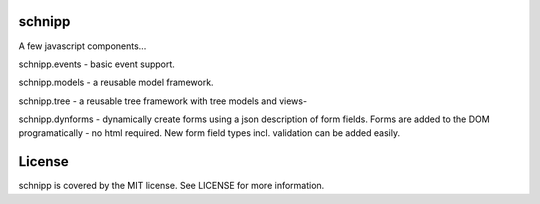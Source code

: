 schnipp
============

A few javascript components...

schnipp.events - basic event support.

schnipp.models - a reusable model framework.

schnipp.tree - a reusable tree framework with tree models and views-

schnipp.dynforms - dynamically create forms using a json description of form fields.
Forms are added to the DOM programatically - no html required.
New form field types incl. validation can be added easily.

License
============

schnipp is covered by the MIT license. See LICENSE for more information.

